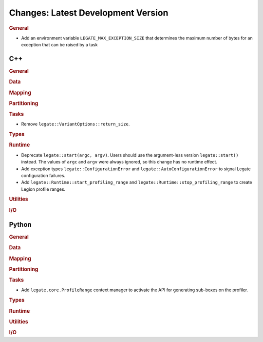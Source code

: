 Changes: Latest Development Version
===================================

..
   STYLE:
   * Capitalize sentences.
   * Use the imperative tense: Add, Improve, Change, etc.
   * Use a period (.) at the end of entries.
   * Be concise yet informative.
   * If possible, provide an executive summary of the new feature, but do not
     just repeat its doc string. However, if the feature requires changes from
     the user, then describe those changes in detail, and provide examples of
     the changes required.


.. rubric:: General

- Add an environment variable ``LEGATE_MAX_EXCEPTION_SIZE`` that determines the maximum number of
  bytes for an exception that can be raised by a task

C++
---

.. rubric:: General

.. rubric:: Data

.. rubric:: Mapping

.. rubric:: Partitioning

.. rubric:: Tasks

- Remove ``legate::VariantOptions::return_size``.

.. rubric:: Types

.. rubric:: Runtime

- Deprecate ``legate::start(argc, argv)``. Users should use the argument-less version
  ``legate::start()`` instead. The values of ``argc`` and ``argv`` were always ignored, so
  this change has no runtime effect.
- Add exception types ``legate::ConfigurationError`` and
  ``legate::AutoConfigurationError`` to signal Legate configuration failures.
- Add ``legate::Runtime::start_profiling_range`` and
  ``legate::Runtime::stop_profiling_range`` to create Legion profile ranges.

.. rubric:: Utilities

.. rubric:: I/O


Python
------

.. rubric:: General

.. rubric:: Data

.. rubric:: Mapping

.. rubric:: Partitioning

.. rubric:: Tasks

- Add ``legate.core.ProfileRange`` context manager to activate the API for
  generating sub-boxes on the profiler.

.. rubric:: Types

.. rubric:: Runtime

.. rubric:: Utilities

.. rubric:: I/O
